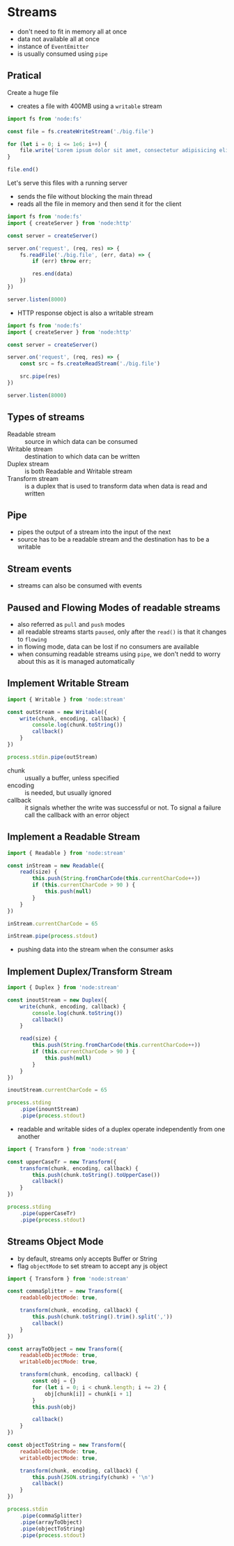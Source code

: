* Streams

- don't need to fit in memory all at once
- data not available all at once
- instance of =EventEmitter=
- is usually consumed using =pipe=
  
** Pratical
Create a huge file

- creates a file with 400MB using a =writable= stream

#+begin_src js :tangle examples/stream/create-big-file.mjs
  import fs from 'node:fs'

  const file = fs.createWriteStream('./big.file')

  for (let i = 0; i <= 1e6; i++) {
      file.write('Lorem ipsum dolor sit amet, consectetur adipisicing elit, sed do eiusmod tempor incididunt ut labore et dolore magna aliqua. Ut enim ad minim veniam, quis nostrud exercitation ullamco laboris nisi ut aliquip ex ea commodo consequat. Duis aute irure dolor in reprehenderit in voluptate velit esse cillum dolore eu fugiat nulla pariatur. Excepteur sint occaecat cupidatat non proident, sunt in culpa qui officia deserunt mollit anim id est laborum.\n')
  }

  file.end()
#+end_src

Let's serve this files with a running server

- sends the file without blocking the main thread
- reads all the file in memory and then send it for the client
  
#+begin_src js :tangle examples/stream/server-without-stream.mjs
  import fs from 'node:fs'
  import { createServer } from 'node:http'

  const server = createServer()

  server.on('request', (req, res) => {
      fs.readFile('./big.file', (err, data) => {
          if (err) throw err;

          res.end(data)
      })
  })

  server.listen(8000)
#+end_src

- HTTP response object is also a writable stream

#+begin_src js :tangle examples/stream/server-with-stream.mjs
  import fs from 'node:fs'
  import { createServer } from 'node:http'

  const server = createServer()

  server.on('request', (req, res) => {
      const src = fs.createReadStream('./big.file')

      src.pipe(res)
  })

  server.listen(8000)
#+end_src

** Types of streams

- Readable stream :: source in which data can be consumed
- Writable stream :: destination to which data can be written
- Duplex stream :: is both Readable and Writable stream
- Transform stream :: is a duplex that is used to transform data when data is read and written
  
** Pipe

- pipes the output of a stream into the input of the next
- source has to be a readable stream and the destination has to be a writable
  
** Stream events

- streams can also be consumed with events

** Paused and Flowing Modes of readable streams

- also referred as =pull= and =push= modes
- all readable streams starts =paused=, only after the =read()= is that it changes to =flowing=
- in flowing mode, data can be lost if no consumers are available
- when consuming readable streams using =pipe=, we don't nedd to worry about this as it is managed automatically

** Implement Writable Stream

#+begin_src js :tangle examples/stream/implement-writable-stream.mjs
  import { Writable } from 'node:stream'

  const outStream = new Writable({
      write(chunk, encoding, callback) {
          console.log(chunk.toString())
          callback()
      }
  })

  process.stdin.pipe(outStream)
#+end_src

- chunk :: usually a buffer, unless specified
- encoding :: is needed, but usually ignored
- callback :: it signals whether the write was successful or not. To signal a failure call the callback with an error object

** Implement a Readable Stream

#+begin_src js :tangle examples/stream/implement-readable-stream.mjs
  import { Readable } from 'node:stream'

  const inStream = new Readable({
      read(size) {
          this.push(String.fromCharCode(this.currentCharCode++))
          if (this.currentCharCode > 90 ) {
              this.push(null)
          }
      }
  })

  inStream.currentCharCode = 65

  inStream.pipe(process.stdout)
#+end_src

- pushing data into the stream when the consumer asks

** Implement Duplex/Transform Stream

#+begin_src js :tangle examples/stream/implement-duplex-stream.mjs
  import { Duplex } from 'node:stream'

  const inoutStream = new Duplex({
      write(chunk, encoding, callback) {
          console.log(chunk.toString())
          callback()
      }
		    
      read(size) {
          this.push(String.fromCharCode(this.currentCharCode++))
          if (this.currentCharCode > 90 ) {
              this.push(null)
          }
      }
  })

  inoutStream.currentCharCode = 65

  process.stding
      .pipe(inountStream)
      .pipe(process.stdout)
#+end_src

- readable and writable sides of a duplex operate independently from one another

#+begin_src js :tangle examples/stream/implement-transform-stream.mjs
  import { Transform } from 'node:stream'

  const upperCaseTr = new Transform({
      transform(chunk, encoding, callback) {
          this.push(chunk.toString().toUpperCase())
          callback()
      }
  })

  process.stding
      .pipe(upperCaseTr)
      .pipe(process.stdout)
#+end_src

** Streams Object Mode

- by default, streams only accepts Buffer or String
- flag =objectMode= to set stream to accept any js object

#+begin_src js :tangle examples/stream/implement-object-mode-stream.mjs
  import { Transform } from 'node:stream'

  const commaSplitter = new Transform({
      readableObjectMode: true,

      transform(chunk, encoding, callback) {
          this.push(chunk.toString().trim().split(','))
          callback()
      }
  })

  const arrayToObject = new Transform({
      readableObjectMode: true,
      writableObjectMode: true,
      
      transform(chunk, encoding, callback) {
          const obj = {}
          for (let i = 0; i < chunk.length; i += 2) {
              obj[chunk[i]] = chunk[i + 1]
          }
          this.push(obj)

          callback()
      }
  })

  const objectToString = new Transform({
      readableObjectMode: true,
      writableObjectMode: true,

      transform(chunk, encoding, callback) {
          this.push(JSON.stringify(chunk) + '\n')
          callback()
      }
  })

  process.stdin
      .pipe(commaSplitter)
      .pipe(arrayToObject)
      .pipe(objectToString)
      .pipe(process.stdout)
#+end_src
